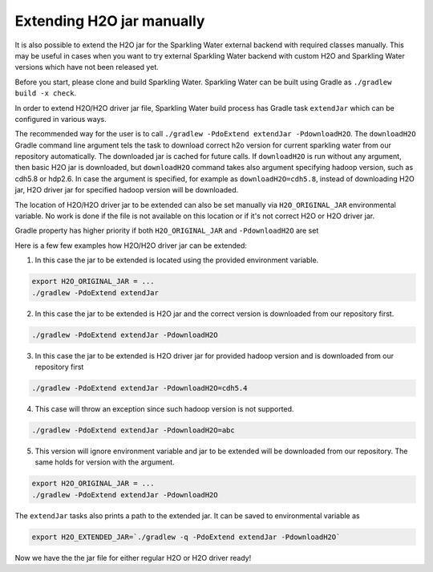 Extending H2O jar manually
--------------------------

It is also possible to extend the H2O jar for the Sparkling Water external backend
with required classes manually. This may be useful in cases when you want to
try external Sparkling Water backend with custom H2O and Sparkling Water versions
which have not been released yet.

Before you start, please clone and build Sparkling Water. Sparkling
Water can be built using Gradle as ``./gradlew build -x check``.

In order to extend H2O/H2O driver jar file, Sparkling Water build
process has Gradle task ``extendJar`` which can be configured in various
ways.

The recommended way for the user is to call
``./gradlew -PdoExtend extendJar -PdownloadH2O``. The ``downloadH2O`` Gradle
command line argument tels the task to download correct h2o version for
current sparkling water from our repository automatically. The
downloaded jar is cached for future calls. If ``downloadH2O`` is run
without any argument, then basic H2O jar is downloaded, but
``downloadH2O`` command takes also argument specifying hadoop version,
such as cdh5.8 or hdp2.6. In case the argument is specified, for example
as ``downloadH2O=cdh5.8``, instead of downloading H2O jar, H2O driver
jar for specified hadoop version will be downloaded.

The location of H2O/H2O driver jar to be extended can also be set
manually via ``H2O_ORIGINAL_JAR`` environmental variable. No work is
done if the file is not available on this location or if it's not
correct H2O or H2O driver jar.

Gradle property has higher priority if both ``H2O_ORIGINAL_JAR`` and
``-PdownloadH2O`` are set

Here is a few few examples how H2O/H2O driver jar can be extended:

1) In this case the jar to be extended is located using the provided
   environment variable.

.. code:: bash

    export H2O_ORIGINAL_JAR = ...
    ./gradlew -PdoExtend extendJar

2) In this case the jar to be extended is H2O jar and the correct
   version is downloaded from our repository first.

.. code:: bash

    ./gradlew -PdoExtend extendJar -PdownloadH2O

3) In this case the jar to be extended is H2O driver jar for provided
   hadoop version and is downloaded from our repository first

.. code:: bash

    ./gradlew -PdoExtend extendJar -PdownloadH2O=cdh5.4

4) This case will throw an exception since such hadoop version is not
   supported.

.. code:: bash

    ./gradlew -PdoExtend extendJar -PdownloadH2O=abc

5) This version will ignore environment variable and jar to be extended
   will be downloaded from our repository. The same holds for version
   with the argument.

.. code:: bash

    export H2O_ORIGINAL_JAR = ...
    ./gradlew -PdoExtend extendJar -PdownloadH2O

The ``extendJar`` tasks also prints a path to the extended jar. It can
be saved to environmental variable as

.. code:: bash

    export H2O_EXTENDED_JAR=`./gradlew -q -PdoExtend extendJar -PdownloadH2O`

Now we have the the jar file for either regular H2O or H2O driver ready!
